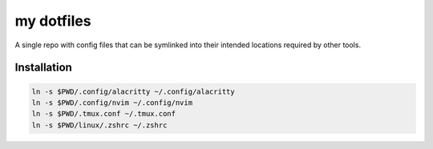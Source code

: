 ###########
my dotfiles
###########

A single repo with config files that can be symlinked into their intended locations required by other tools.

************
Installation
************

.. code-block:: sh

    ln -s $PWD/.config/alacritty ~/.config/alacritty
    ln -s $PWD/.config/nvim ~/.config/nvim
    ln -s $PWD/.tmux.conf ~/.tmux.conf
    ln -s $PWD/linux/.zshrc ~/.zshrc

